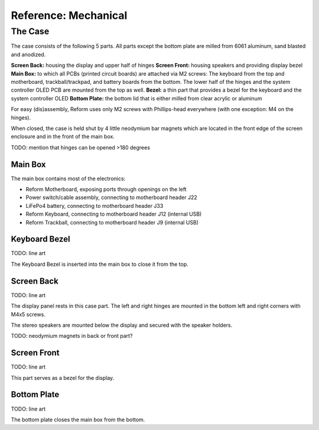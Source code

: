 Reference: Mechanical
+++++++++++++++++++++

The Case
========

The case consists of the following 5 parts. All parts except the bottom plate are milled from 6061 aluminum, sand blasted and anodized.

**Screen Back:** housing the display and upper half of hinges
**Screen Front:** housing speakers and providing display bezel
**Main Box:** to which all PCBs (printed circuit boards) are attached via M2 screws: The keyboard from the top and motherboard, trackball/trackpad, and battery boards from the bottom. The lower half of the hinges and the system controller OLED PCB are mounted from the top as well.
**Bezel:** a thin part that provides a bezel for the keyboard and the system controller OLED
**Bottom Plate:** the bottom lid that is either milled from clear acrylic or aluminum

For easy (dis)assembly, Reform uses only M2 screws with Phillips-head everywhere (with one exception: M4 on the hinges).

When closed, the case is held shut by 4 little neodymium bar magnets which are located in the front edge of the screen enclosure and in the front of the main box.

TODO: mention that hinges can be opened >180 degrees

Main Box
--------

The main box contains most of the electronics:

- Reform Motherboard, exposing ports through openings on the left
- Power switch/cable assembly, connecting to motherboard header J22
- LiFePo4 battery, connecting to motherboard header J33
- Reform Keyboard, connecting to motherboard header J12 (internal USB)
- Reform Trackball, connecting to motherboard header J9 (internal USB)

Keyboard Bezel
--------------

TODO: line art

The Keyboard Bezel is inserted into the main box to close it from the top.

Screen Back
-----------

TODO: line art

The display panel rests in this case part. The left and right hinges are mounted in the bottom left and right corners with M4x5 screws.

The stereo speakers are mounted below the display and secured with the speaker holders.

TODO: neodymium magnets in back or front part?

Screen Front
------------

TODO: line art

This part serves as a bezel for the display.

Bottom Plate
------------

TODO: line art

The bottom plate closes the main box from the bottom.
